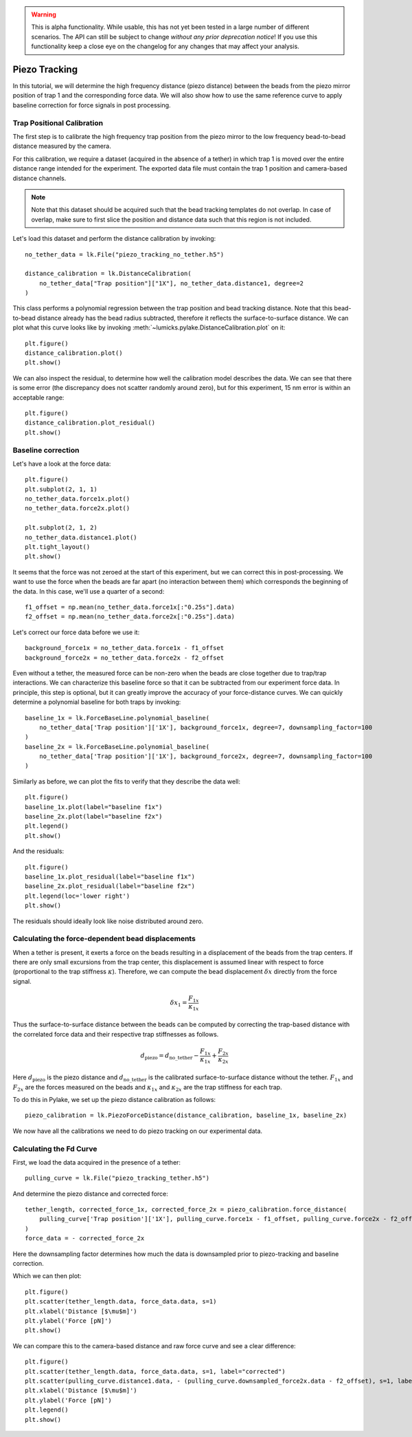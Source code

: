 .. warning::
    This is alpha functionality. While usable, this has not yet been tested in a large
    number of different scenarios. The API can still be subject to change *without any prior deprecation notice*! If you use this
    functionality keep a close eye on the changelog for any changes that may affect your analysis.

Piezo Tracking
==============

.. only:: html

    :nbexport:`Download this page as a Jupyter notebook <self>`

In this tutorial, we will determine the high frequency distance (piezo distance) between the beads from the piezo mirror position of trap 1 and the corresponding force data.
We will also show how to use the same reference curve to apply baseline correction for force signals in post processing.

Trap Positional Calibration
---------------------------

The first step is to calibrate the high frequency trap position from the piezo mirror to the low frequency bead-to-bead distance measured by the camera.

For this calibration, we require a dataset (acquired in the absence of a tether) in which trap 1 is moved over the entire distance range intended for the experiment.
The exported data file must contain the trap 1 position and camera-based distance channels.

.. note::

    Note that this dataset should be acquired such that the bead tracking templates do not overlap. In case of overlap,
    make sure to first slice the position and distance data such that this region is not included.

Let's load this dataset and perform the distance calibration by invoking::

    no_tether_data = lk.File("piezo_tracking_no_tether.h5")

    distance_calibration = lk.DistanceCalibration(
        no_tether_data["Trap position"]["1X"], no_tether_data.distance1, degree=2
    )

This class performs a polynomial regression between the trap position and bead tracking distance.
Note that this bead-to-bead distance already has the bead radius subtracted, therefore it reflects the surface-to-surface distance.
We can plot what this curve looks like by invoking :meth:`~lumicks.pylake.DistanceCalibration.plot` on it::

    plt.figure()
    distance_calibration.plot()
    plt.show()

.. image:: figures/piezotracking/mirror_calibration.png

We can also inspect the residual, to determine how well the calibration model describes the data.
We can see that there is some error (the discrepancy does not scatter randomly around zero), but for this experiment, 15 nm error is within an acceptable range::

    plt.figure()
    distance_calibration.plot_residual()
    plt.show()

.. image:: figures/piezotracking/mirror_calibration_residual.png

Baseline correction
-------------------

Let's have a look at the force data::

    plt.figure()
    plt.subplot(2, 1, 1)
    no_tether_data.force1x.plot()
    no_tether_data.force2x.plot()

    plt.subplot(2, 1, 2)
    no_tether_data.distance1.plot()
    plt.tight_layout()
    plt.show()

.. image:: figures/piezotracking/nonzero_force.png

It seems that the force was not zeroed at the start of this experiment, but we can correct this in post-processing.
We want to use the force when the beads are far apart (no interaction between them) which corresponds the beginning of the data. In this case, we'll use a quarter of a second::

    f1_offset = np.mean(no_tether_data.force1x[:"0.25s"].data)
    f2_offset = np.mean(no_tether_data.force2x[:"0.25s"].data)

Let's correct our force data before we use it::

    background_force1x = no_tether_data.force1x - f1_offset
    background_force2x = no_tether_data.force2x - f2_offset

Even without a tether, the measured force can be non-zero when the beads are close together due to trap/trap interactions.
We can characterize this baseline force so that it can be subtracted from our experiment force data.
In principle, this step is optional, but it can greatly improve the accuracy of your force-distance curves.
We can quickly determine a polynomial baseline for both traps by invoking::

    baseline_1x = lk.ForceBaseLine.polynomial_baseline(
        no_tether_data['Trap position']['1X'], background_force1x, degree=7, downsampling_factor=100
    )
    baseline_2x = lk.ForceBaseLine.polynomial_baseline(
        no_tether_data['Trap position']['1X'], background_force2x, degree=7, downsampling_factor=100
    )

Similarly as before, we can plot the fits to verify that they describe the data well::

    plt.figure()
    baseline_1x.plot(label="baseline f1x")
    baseline_2x.plot(label="baseline f2x")
    plt.legend()
    plt.show()

.. image:: figures/piezotracking/baseline.png

And the residuals::

    plt.figure()
    baseline_1x.plot_residual(label="baseline f1x")
    baseline_2x.plot_residual(label="baseline f2x")
    plt.legend(loc='lower right')
    plt.show()

.. image:: figures/piezotracking/baseline_residual.png

The residuals should ideally look like noise distributed around zero.

Calculating the force-dependent bead displacements
--------------------------------------------------

When a tether is present, it exerts a force on the beads resulting in a displacement of the beads from the trap centers.
If there are only small excursions from the trap center, this displacement is assumed linear with respect to force (proportional to the trap stiffness :math:`\kappa`).
Therefore, we can compute the bead displacement :math:`\delta x` directly from the force signal.

.. math::

    \delta x_1 = \frac{F_{1x}}{\kappa_{1x}}

Thus the surface-to-surface distance between the beads can be computed by correcting the trap-based distance with the correlated force data and their respective trap stiffnesses as follows.

.. math::

    d_\mathrm{piezo} = d_\mathrm{no\_tether} - \frac{F_{1x}}{\kappa_{1x}} + \frac{F_{2x}}{\kappa_{2x}}

Here :math:`d_\mathrm{piezo}` is the piezo distance and :math:`d_\mathrm{no\_tether}` is the calibrated surface-to-surface
distance without the tether. :math:`F_{1x}` and :math:`F_{2x}` are the forces measured on the beads and :math:`\kappa_{1x}` and :math:`\kappa_{2x}` are the trap stiffness for each trap.

To do this in Pylake, we set up the piezo distance calibration as follows::

    piezo_calibration = lk.PiezoForceDistance(distance_calibration, baseline_1x, baseline_2x)

We now have all the calibrations we need to do piezo tracking on our experimental data.

Calculating the Fd Curve
------------------------

First, we load the data acquired in the presence of a tether::

    pulling_curve = lk.File("piezo_tracking_tether.h5")

And determine the piezo distance and corrected force::

    tether_length, corrected_force_1x, corrected_force_2x = piezo_calibration.force_distance(
        pulling_curve['Trap position']['1X'], pulling_curve.force1x - f1_offset, pulling_curve.force2x - f2_offset, downsampling_factor=100
    )
    force_data = - corrected_force_2x

Here the downsampling factor determines how much the data is downsampled prior to piezo-tracking and baseline correction.

Which we can then plot::

    plt.figure()
    plt.scatter(tether_length.data, force_data.data, s=1)
    plt.xlabel('Distance [$\mu$m]')
    plt.ylabel('Force [pN]')
    plt.show()

.. image:: figures/piezotracking/piezotracking_result.png

We can compare this to the camera-based distance and raw force curve and see a clear difference::

    plt.figure()
    plt.scatter(tether_length.data, force_data.data, s=1, label="corrected")
    plt.scatter(pulling_curve.distance1.data, - (pulling_curve.downsampled_force2x.data - f2_offset), s=1, label="raw")
    plt.xlabel('Distance [$\mu$m]')
    plt.ylabel('Force [pN]')
    plt.legend()
    plt.show()

.. image:: figures/piezotracking/comparison.png
